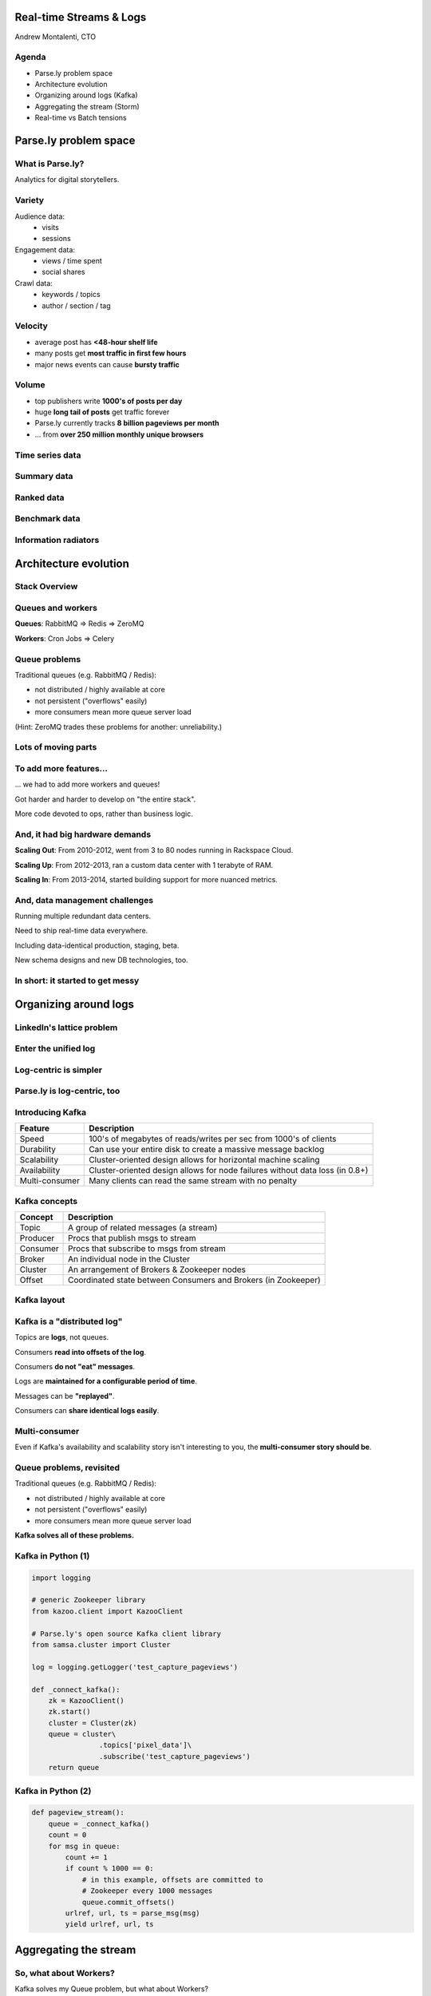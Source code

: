 ========================
Real-time Streams & Logs 
========================

Andrew Montalenti, CTO

.. rst-class:: logo

    .. image:: ./_static/parsely.png
        :width: 40%
        :align: right

Agenda
======

* Parse.ly problem space
* Architecture evolution
* Organizing around logs (Kafka)
* Aggregating the stream (Storm)
* Real-time vs Batch tensions

======================
Parse.ly problem space
======================

What is Parse.ly?
=================

Analytics for digital storytellers.

    .. image:: ./_static/banner_01.png
        :align: center
    .. image:: ./_static/banner_02.png
        :align: center
    .. image:: ./_static/banner_03.png
        :align: center
    .. image:: ./_static/banner_04.png
        :align: center

Variety
=======

Audience data:
    * visits
    * sessions

Engagement data:
    * views / time spent
    * social shares

Crawl data:
    * keywords / topics
    * author / section / tag


Velocity
========

* average post has **<48-hour shelf life**
* many posts get **most traffic in first few hours**
* major news events can cause **bursty traffic**

.. image:: ./_static/pulse.png
    :width: 60%
    :align: center

Volume
======

* top publishers write **1000's of posts per day**
* huge **long tail of posts** get traffic forever
* Parse.ly currently tracks **8 billion pageviews per month**
* ... from **over 250 million monthly unique browsers**

Time series data
================

.. image:: ./_static/sparklines_multiple.png
    :align: center

.. image:: ./_static/sparklines_stacked.png
    :align: center

Summary data
============

.. rst-class:: spaced

    .. image:: ./_static/summary_viz.png
        :align: center

Ranked data
===========

.. rst-class:: spaced

    .. image:: ./_static/comparative.png
        :align: center

Benchmark data
==============

.. rst-class:: spaced

    .. image:: ./_static/benchmarked_viz.png
        :align: center

Information radiators
=====================

.. rst-class:: spaced

    .. image:: ./_static/glimpse.png
        :width: 100%
        :align: center

======================
Architecture evolution
======================

Stack Overview
==============

.. rst-class:: spaced

    .. image:: ./_static/oss_logos.png
        :width: 90%
        :align: center

Queues and workers
==================

.. rst-class:: spaced

    .. image:: /_static/queues_and_workers.png
        :width: 90%
        :align: center

**Queues**: RabbitMQ => Redis => ZeroMQ

**Workers**: Cron Jobs => Celery

Queue problems
==============

Traditional queues (e.g. RabbitMQ / Redis):

* not distributed / highly available at core
* not persistent ("overflows" easily)
* more consumers mean more queue server load

(Hint: ZeroMQ trades these problems for another: unreliability.)

Lots of moving parts
====================

.. rst-class:: spaced

    .. image:: /_static/tech_stack.png
        :width: 90%
        :align: center


To add more features...
=======================

... we had to add more workers and queues!

Got harder and harder to develop on "the entire stack".

More code devoted to ops, rather than business logic.

And, it had big hardware demands
================================

**Scaling Out**: From 2010-2012, went from 3 to 80 nodes running in Rackspace Cloud.

**Scaling Up**: From 2012-2013, ran a custom data center with 1 terabyte of RAM.

**Scaling In**: From 2013-2014, started building support for more nuanced metrics.

And, data management challenges
===============================

Running multiple redundant data centers.

Need to ship real-time data everywhere.

Including data-identical production, staging, beta.

New schema designs and new DB technologies, too.

In short: it started to get messy
=================================

.. rst-class:: spaced

    .. image:: ./_static/monitors.jpg
        :width: 90%
        :align: center

======================
Organizing around logs
======================

LinkedIn's lattice problem
==========================

.. rst-class:: spaced

    .. image:: ./_static/lattice.png
        :width: 100%
        :align: center

Enter the unified log
=====================

.. rst-class:: spaced

    .. image:: ./_static/unified_log.png
        :width: 100%
        :align: center

Log-centric is simpler
======================

.. rst-class:: spaced

    .. image:: ./_static/log_centric.png
        :width: 65%
        :align: center

Parse.ly is log-centric, too
============================

.. rst-class:: spaced

    .. image:: ./_static/parsely_log_arch.png
        :width: 80%
        :align: center

Introducing Kafka
=================

=============== ==================================================================
Feature         Description
=============== ==================================================================
Speed           100's of megabytes of reads/writes per sec from 1000's of clients
Durability      Can use your entire disk to create a massive message backlog
Scalability     Cluster-oriented design allows for horizontal machine scaling
Availability    Cluster-oriented design allows for node failures without data loss (in 0.8+)
Multi-consumer  Many clients can read the same stream with no penalty
=============== ==================================================================

Kafka concepts
==============

=============== ==================================================================
Concept         Description
=============== ==================================================================
Topic           A group of related messages (a stream)
Producer        Procs that publish msgs to stream
Consumer        Procs that subscribe to msgs from stream
Broker          An individual node in the Cluster
Cluster         An arrangement of Brokers & Zookeeper nodes
Offset          Coordinated state between Consumers and Brokers (in Zookeeper)
=============== ==================================================================

Kafka layout
============

.. rst-class:: spaced

    .. image:: ./_static/kafka_topology.png
        :width: 80%
        :align: center

Kafka is a "distributed log"
============================

Topics are **logs**, not queues.

Consumers **read into offsets of the log**.

Consumers **do not "eat" messages**.

Logs are **maintained for a configurable period of time**.

Messages can be **"replayed"**.

Consumers can **share identical logs easily**.

Multi-consumer
==============

.. rst-class:: spaced

    .. image:: ./_static/multiconsumer.png
        :width: 60%
        :align: center

Even if Kafka's availability and scalability story isn't interesting to you,
the **multi-consumer story should be**.

Queue problems, revisited
=========================

Traditional queues (e.g. RabbitMQ / Redis):

* not distributed / highly available at core
* not persistent ("overflows" easily)
* more consumers mean more queue server load

**Kafka solves all of these problems.**

Kafka in Python (1)
===================

.. sourcecode:: python

    import logging

    # generic Zookeeper library
    from kazoo.client import KazooClient

    # Parse.ly's open source Kafka client library
    from samsa.cluster import Cluster

    log = logging.getLogger('test_capture_pageviews')

    def _connect_kafka():
        zk = KazooClient()
        zk.start()
        cluster = Cluster(zk)
        queue = cluster\
                    .topics['pixel_data']\
                    .subscribe('test_capture_pageviews')
        return queue

Kafka in Python (2)
===================

.. sourcecode:: python

    def pageview_stream():
        queue = _connect_kafka()
        count = 0
        for msg in queue:
            count += 1
            if count % 1000 == 0:
                # in this example, offsets are committed to 
                # Zookeeper every 1000 messages
                queue.commit_offsets()
            urlref, url, ts = parse_msg(msg)
            yield urlref, url, ts

======================
Aggregating the stream
======================

So, what about Workers?
=======================

Kafka solves my Queue problem, but what about Workers?

How do I transform streams with **streaming computation**?

Worker data transforms
======================

Even with a unified log, workers will proliferate data transformations.

These transformations often have complex dependencies:

* pixel request is cleaned
* referenced URL is crawled
* crawled URL's text is analyzed by topic extractor
* repeated requests at identical URL rolled up by topic
* top performing topics are snapshotted for rankings

Workers and databases
=====================

.. rst-class:: spaced

    .. image:: ./_static/queue_storage.png
        :width: 80%
        :align: center


Worker problems
===============

* no control for parallelism and load distribution
* no guaranteed processing for multi-stage pipelines
* no fault tolerance for individual stages
* difficult to do local / beta / staging environments
* dependencies between worker stages are unclear

Meanwhile, in Batch land...
===========================

... everything is **peachy**!

When I have all my data available, I can just run Map/Reduce jobs.

**Problem solved.**

We use Apache Pig, and I can get all the gurantees I need, and scale up on EMR.

... but, no ability to do this in real-time on the stream! :(

Introducing Storm
=================

Storm is a **distributed real-time computation system**.

Hadoop provides a set of general primitives for doing batch processing.

Storm provides a set of **general primitives** for doing **real-time computation**.

Hadoop primitives
=================

**Durable** Data Set, typically from **S3**.

**HDFS** used for inter-process communication.

**Mappers** & **Reducers**; Pig's **JobFlow** is a **DAG**.

**JobTracker** & **TaskTracker** manage execution.

**Tuneable parallelism** + built-in **fault tolerance**.

Storm primitives
================

**Streaming** Data Set, typically from **Kafka**.

**ZeroMQ** used for inter-process communication.

**Bolts** & **Spouts**; Storm's **Topology** is a **DAG**.

**Nimbus** & **Workers** manage execution.

**Tuneable parallelism** + built-in **fault tolerance**.

Storm features
==============

=============== ====================================================================
Feature         Description
=============== ====================================================================
Speed           1,000,000 tuples per second per node, using Kyro and ZeroMQ
Fault Tolerance Workers and Storm management daemons self-heal in face of failure
Parallelism     Tasks run on cluster w/ tuneable parallelism
Guaranteed Msgs Tracks lineage of data tuples, providing an at-least-once guarantee
Easy Code Mgmt  Several versions of code in a cluster; multiple languages supported
Local Dev       Entire system can run in "local mode" for end-to-end testing
=============== ====================================================================

Storm core concepts
===================

=============== =======================================================================
Concept         Description
=============== =======================================================================
Stream          Unbounded sequence of data tuples with named fields
Spout           A source of a Stream of tuples; typically reading from Kafka
Bolt            Computation steps that consume Streams and emits new Streams
Grouping        Way of partitioning data fed to a Bolt; for example: by field, shuffle
Topology        Directed Acyclic Graph (DAG) describing Spouts, Bolts, & Groupings
=============== =======================================================================

Wired Topology
==============

.. rst-class:: spaced

    .. image:: ./_static/topology.png
        :width: 80%
        :align: center


Storm cluster concepts
======================

=============== =======================================================================
Concept         Description
=============== =======================================================================
Tasks           The process/thread corresponding to a running Bolt/Spout in a cluster
Workers         The JVM process managing work for a given physical node in the cluster
Supervisor      The process monitoring the Worker processes on a single machine
Nimbus          Coordinates work among Workers/Supervisors; maintains cluster stats
=============== =======================================================================

Running Cluster
===============

.. rst-class:: spaced

    .. image:: ./_static/cluster.png
        :width: 80%
        :align: center

Tuple Tree
==========

Tuple tree, anchoring, and retries.

.. rst-class:: spaced

    .. image:: ./_static/wordcount.png
        :width: 70%
        :align: center

==================
Real-time vs Batch
==================

Queries over data
=================

.. rst-class:: spaced

    .. image:: ./_static/all_data.png
        :width: 70%
        :align: center

Sample data file
================

A slice of Twitter clickstream (``urls.json``):

.. sourcecode:: json

    {"urlref": "http://t.co/1234", 
     "url": "http://theatlantic.com/1234", 
      "ts": "2014-01-01T08:01:000Z"}
    {"urlref": "http://t.co/1234", 
     "url": "http://theatlantic.com/1234", 
     "ts": "2014-01-01T08:02:000Z"}
    {"urlref": "http://t.co/1234", 
     "url": "http://theatlantic.com/1234", 
     "ts": "2014-01-01T08:03:000Z"}
    {"urlref": "http://t.co/1234", 
     "url": "http://theatlantic.com/1234", 
     "ts": "2014-01-01T08:04:000Z"}

Pig example
===========

Several billion such records (with much more variety) can be processed to find
tweets driving high amounts of traffic to news publishers.

.. sourcecode:: sql

    urls = LOAD 'urls.json'
           USING JsonLoader(
             'url:chararray, urlref:chararray, ts:chararray');

    url_group = GROUP urls BY url;

    url_count = FOREACH url_group 
                GENERATE group, COUNT_STAR(urls) as clicks;

    DUMP url_count;
    --> (http://t.co/1234, 4)

EMR cluster (lemur)
===================

.. sourcecode:: clojure

    (defcluster pig-cluster
        :master-instance-type "m1.large"
        :slave-instance-type "m1.large"
        :num-instances 2
        :keypair "emr_jobs"
        :enable-debugging? false
        :bootstrap-action.1 [
            "install-pig"
            (s3-libs "/pig/pig-script")
            ["--base-path" (s3-libs "/pig/")
            "--install-pig" "--pig-versions" "latest"]
        ]
        :runtime-jar (s3-libs "/script-runner/script-runner.jar")
    )

EMR Pig steps (lemur)
=====================

.. sourcecode:: clojure

    (defstep twitter-count-step
        :args.positional [
            (s3-libs "/pig/pig-script")
            "--base-path" (s3-libs "/pig/")
            "--pig-versions" "latest"
            "--run-pig-script" "--args"
            "-f" "s3://pystorm/url_counts.pig"
        ]
    )

    (fire! pig-cluster twitter-count-step)

Precomputed views
=================

.. rst-class:: spaced

    .. image:: ./_static/precomputed_view.png
        :width: 90%
        :align: center

Twitter Click Spout (Storm)
===========================

.. sourcecode:: clojure

    {"twitter-click-spout"
        (shell-spout-spec
            ;; Python Spout implementation:
            ;; - fetches tweets (e.g. from Kafka)
            ;; - emits (urlref, url, ts) tuples
            ["python" "spouts_twitter_click.py"]
            ;; Stream declaration:
            ["urlref" "url" "ts"]
        )
    }

Mock Spout in Python
====================

.. sourcecode:: python

    import storm
    import time

    class TwitterClickSpout(storm.Spout):

        def nextTuple(self):
            urlref = "http://t.co/1234"
            url = "http://theatlantic.com/1234"
            ts = "2014-03-10T08:00:000Z"
            storm.emit([urlref, url, ts])
            time.sleep(0.1)

    TwitterClickSpout().run()

Twitter Count Bolt (Storm)
==========================

.. sourcecode:: clojure

    {"twitter-count-bolt"
        (shell-bolt-spec
            ;; Bolt input: Spout and field grouping on urlref
            {"twitter-click-spout" ["urlref"]}
            ;; Python Bolt implementation:
            ;; - maintains a Counter of urlref
            ;; - increments as new clicks arrive
            ["python" "bolts_twitter_count.py"]
            ;; Emits latest click count for each tweet as new Stream
            ["twitter_link" "clicks"]
            :p 4
        )
    }

Mock Bolt in Python
===================

.. sourcecode:: python

    import storm

    from collections import Counter

    class TwitterCountBolt(storm.BasicBolt):

        def initialize(self, conf, context):
            self.counter = Counter()

        def process(self, tup):
            urlref, url, ts = tup.values
            self.counter[urlref] += 1
            # new count emitted to stream upon increment
            storm.emit([urlref, self.counter[urlref]]) 

    TwitterCountBolt().run() 
 
Running a local cluster
=======================

.. sourcecode:: clojure

    (defn run-local! []
        (let [cluster (LocalCluster.)]
            ;; submit the topology configured above
            (.submitTopology cluster 
                            ;; topology name
                            "test-topology" 
                            ;; topology settings
                            {TOPOLOGY-DEBUG true} 
                            ;; topology configuration
                            (mk-topology))
            ;; sleep for 5 seconds before...
            (Thread/sleep 5000)
            ;; shutting down the cluster
            (.shutdown cluster)
        ) 
    )

Combining Batch & Real-Time
===========================

.. rst-class:: spaced

    .. image:: ./_static/storm_and_hadoop.png
        :width: 90%
        :align: center

Marz's Lambda Architecture
==========================

.. rst-class:: spaced

    .. image:: ./_static/lambda_architecture.png
        :width: 90%
        :align: center

Eventual Accuracy
=================

.. rst-class:: spaced

    .. image:: ./_static/absorb_data.png
        :width: 90%
        :align: center

Parse.ly's Stream Architecture
==============================

.. rst-class:: spaced

    .. image:: ./_static/parsely_architecture.png
        :width: 90%
        :align: center

Where are we today? (1)
=======================

    ============= ==========================================
    Tool          Usage
    ============= ==========================================
    ELB + nginx   scalable data collection across web
    S3            cheap, redundant storage of logs
    Scrapy        customizable crawling & scraping
    MongoDB       sharded, replicated historical data
    Redis         real-time data; past 24h, minutely
    SolrCloud     content indexing & trends 
    Storm\*       **real-time** distributed task queue
    Kafka\*       **multi-consumer** data integration
    Pig\*         **batch** network data analysis
    ============= ==========================================


Where are we today? (2)
=======================

    ================ ======================= =====================
    Component        Current                 Ideal
    ================ ======================= =====================
    Real-time        Storm + Redis           Storm + Mongo
    Historical       Pig/Storm + Mongo       Evolved Mongo Schema
    Visitor          Pig only                Pig/Storm + Cassandra
    ================ ======================= =====================

Where are we today? (3)
=======================

    ================== ======================= =====================
    Component          Current                 Ideal
    ================== ======================= =====================
    Recommendations    Queues + Workers        Storm + Solr?
    Crawling           Queues + Workers        Storm + Scrapy?
    Pig Mgmt           Pig + boto              lemur?
    Storm Mgmt         petrel                  pystorm?
    ================== ======================= =====================

Other Log-Centric Companies
===========================

    ============= ========= ========
    Company       Logs      Workers
    ============= ========= ========
    LinkedIn      Kafka*    Samza
    Twitter       Kafka     Storm*
    Spotify       Kafka     Storm
    Wikipedia     Kafka     Storm
    Outbrain      Kafka     Storm
    Loggly        Kafka     Storm
    Netflix       Kafka     ???
    ============= ========= ========

Alternative Approaches
======================

    ============= ========= ==========
    Company       Logs      Workers
    ============= ========= ==========
    Yahoo         S4        S4
    Amazon        Kinesis   ???
    Google        ???       Millwheel*
    Facebook      Scribe*   ???
    UC Berkeley   RDDs*     Spark*
    ============= ========= ==========

Python + Clojure
================

Opportunity for **Python & Clojure** to work together.

**Python**: core computations & DB persistence.

**fabric**: deployment & remote server management.

**Clojure**: interop with JVM infrastructure: Storm & Hadoop.

**lein**: manage Java's classpath & packaging nightmare.

Python and JVM interop
======================

.. rst-class:: spaced

    .. image:: ./_static/python_and_data.png
        :width: 90%
        :align: center

==========
Conclusion
==========

How times change...
===================

Two years ago, EC2's biggest memory box had 68GB of RAM & spinning disks.
In early 2014, Amazon launched their ``i2`` instance types:

    =============== ======== ======== =========
    Instance        RAM      SSD (!)  Cores
    =============== ======== ======== =========
    ``i2.8xlarge``  244 GB   6.4 TB   32
    ``i2.4xlarge``  122 GB   3.2 TB   16
    ``i2.2xlarge``  61 GB    1.6 TB   8
    =============== ======== ======== =========

* Each <$20/GB of RAM per month on-demand
* Big memory, performant CPU, and fast I/O: all three!

**It's the golden age of analytics.**

What we've learned
==================

.. rst-class:: build

    * There is no **silver bullet** database technology.
    * Especially for data problems with "the three V's".
    * Log storage is very cheap, and getting cheaper.
    * "Timestamped facts" is rawest form of data available.
    * Organizing around logs is a wise decision.

What we're learning
===================

.. rst-class:: build

    * Maybe databases aren't databases, but are just **indexes**.
    * Database isn't endpoint for data, but a **transformation**.
    * Duplicating data across databases isn't evil...
    * ... especially for query flexibility and latency ...
    * ... but only if **master data set makes rebuilds easy**!

What is becoming clear
======================

.. rst-class:: build

    * There is a gap between Batch and Real-Time processing.
    * But, it may not be there for long.
    * Lots of active research going into making gap narrower.
    * Pig + Storm work today, and offer powerful abstractions.
    * Log-centric design (Kafka) will prep you for tomorrow.

Parse.ly in 2014
================

.. rst-class:: spaced

    .. image:: ./_static/parsely_near_ideal.png
        :width: 85%
        :align: center


Ideal data architecture
=======================

.. rst-class:: spaced

    .. image:: ./_static/ideal_architecture.png
        :width: 90%
        :align: center

Questions?
==========

Go forth and stream!

Parse.ly:

* http://parse.ly
* http://twitter.com/parsely

Me:

* http://pixelmonkey.org
* http://twitter.com/amontalenti

.. ifnotslides::

    .. raw:: html

        <script>
        $(function() {
            $("body").css("width", "1080px");
            $(".sphinxsidebar").css({"width": "200px", "font-size": "12px"});
            $(".bodywrapper").css("margin", "auto");
            $(".documentwrapper").css("width", "880px");
            $(".logo").removeClass("align-right");
        });
        </script>

.. ifslides::

    .. raw:: html

        <script>
        $("tr").each(function() { 
            $(this).find("td:first").css("background-color", "#eee"); 
        });
        </script>

